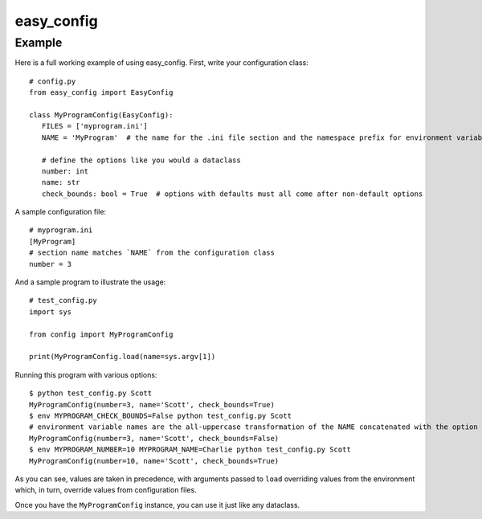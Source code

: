 easy_config |python_versions| |license|
=======================================

.. |python_versions| image:: https://img.shields.io/badge/python->%3D3.7-blue.svg?style=flat-square
    :alt: Supports Python 3.7 and later
.. |license| image:: https://img.shields.io/badge/license-MIT-blue.svg?style=flat-square
    :target: LICENSE.rst
    :alt: MIT License

Example
-------

Here is a full working example of using easy_config. First, write your configuration class::

   # config.py
   from easy_config import EasyConfig

   class MyProgramConfig(EasyConfig):
      FILES = ['myprogram.ini']
      NAME = 'MyProgram'  # the name for the .ini file section and the namespace prefix for environment variables

      # define the options like you would a dataclass
      number: int
      name: str
      check_bounds: bool = True  # options with defaults must all come after non-default options

A sample configuration file::

   # myprogram.ini
   [MyProgram]
   # section name matches `NAME` from the configuration class
   number = 3

And a sample program to illustrate the usage::

   # test_config.py
   import sys

   from config import MyProgramConfig

   print(MyProgramConfig.load(name=sys.argv[1])

Running this program with various options::

   $ python test_config.py Scott
   MyProgramConfig(number=3, name='Scott', check_bounds=True)
   $ env MYPROGRAM_CHECK_BOUNDS=False python test_config.py Scott
   # environment variable names are the all-uppercase transformation of the NAME concatenated with the option name and an underscore
   MyProgramConfig(number=3, name='Scott', check_bounds=False)
   $ env MYPROGRAM_NUMBER=10 MYPROGRAM_NAME=Charlie python test_config.py Scott
   MyProgramConfig(number=10, name='Scott', check_bounds=True)

As you can see, values are taken in precedence, with arguments passed to ``load`` overriding values from the environment which, in turn, override values from configuration files.

Once you have the ``MyProgramConfig`` instance, you can use it just like any dataclass.

